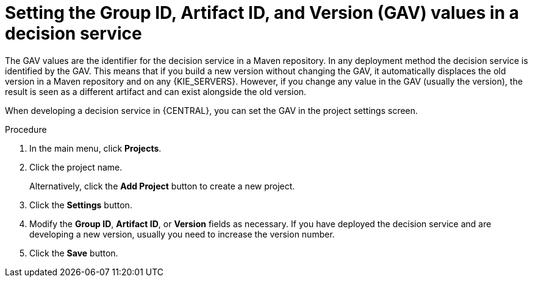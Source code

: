 [id='service-gav-setting-proc_{context}']
= Setting the Group ID, Artifact ID, and Version (GAV) values in a decision service

The GAV values are the identifier for the decision service in a Maven repository. In any deployment method the decision service is identified by the GAV. This means that if you build a new version without changing the GAV, it automatically displaces the old version in a Maven repository and on any {KIE_SERVERS}. However, if you change any value in the GAV (usually the version), the result is seen as a different artifact and can exist alongside the old version.

When developing a decision service in {CENTRAL}, you can set the GAV in the project settings screen.

.Procedure
. In the main menu, click *Projects*.
. Click the project name.
+
Alternatively, click the *Add Project* button to create a new project.
. Click the *Settings* button.
. Modify the *Group ID*, *Artifact ID*, or *Version* fields as necessary. If you have deployed the decision service and are developing a new version, usually you need to increase the version number.
. Click the *Save* button.
